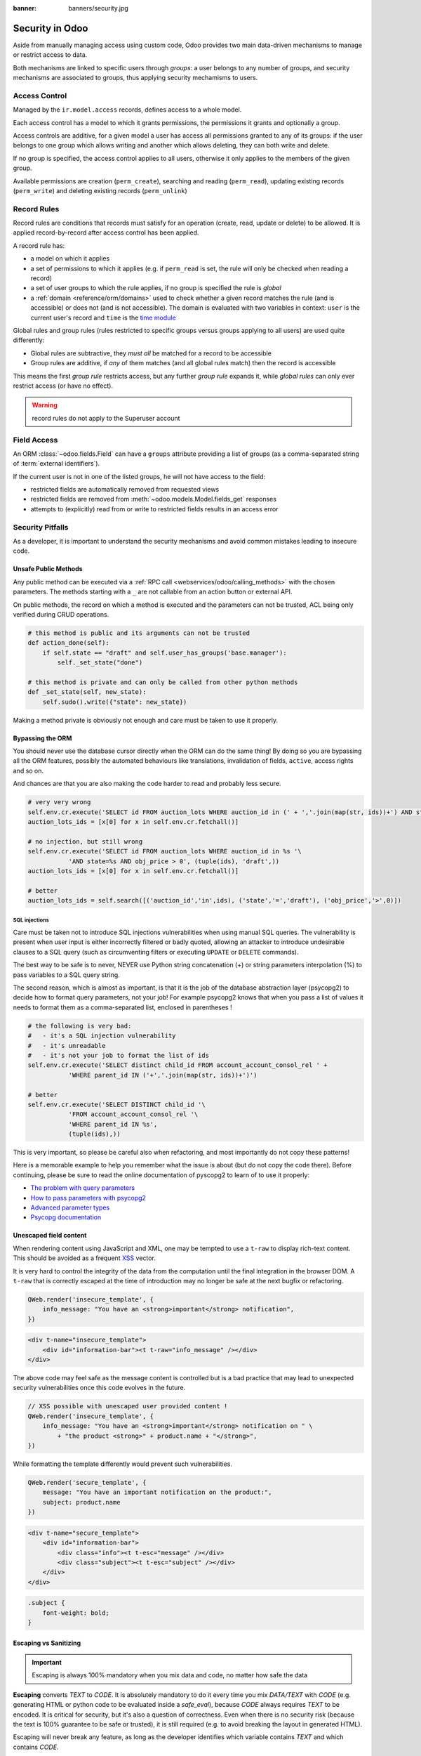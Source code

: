 :banner: banners/security.jpg

.. _reference/security:

================
Security in Odoo
================

Aside from manually managing access using custom code, Odoo provides two main
data-driven mechanisms to manage or restrict access to data.

Both mechanisms are linked to specific users through *groups*: a user belongs
to any number of groups, and security mechanisms are associated to groups,
thus applying security mechamisms to users.

.. _reference/security/acl:

Access Control
==============

Managed by the ``ir.model.access`` records, defines access to a whole model.

Each access control has a model to which it grants permissions, the
permissions it grants and optionally a group.

Access controls are additive, for a given model a user has access all
permissions granted to any of its groups: if the user belongs to one group
which allows writing and another which allows deleting, they can both write
and delete.

If no group is specified, the access control applies to all users, otherwise
it only applies to the members of the given group.

Available permissions are creation (``perm_create``), searching and reading
(``perm_read``), updating existing records (``perm_write``) and deleting
existing records (``perm_unlink``)

.. _reference/security/rules:

Record Rules
============

Record rules are conditions that records must satisfy for an operation
(create, read, update or delete) to be allowed. It is applied record-by-record
after access control has been applied.

A record rule has:

* a model on which it applies
* a set of permissions to which it applies (e.g. if ``perm_read`` is set, the
  rule will only be checked when reading a record)
* a set of user groups to which the rule applies, if no group is specified
  the rule is *global*
* a :ref:`domain <reference/orm/domains>` used to check whether a given record
  matches the rule (and is accessible) or does not (and is not accessible).
  The domain is evaluated with two variables in context: ``user`` is the
  current user's record and ``time`` is the `time module`_

Global rules and group rules (rules restricted to specific groups versus
groups applying to all users) are used quite differently:

* Global rules are subtractive, they *must all* be matched for a record to be
  accessible
* Group rules are additive, if *any* of them matches (and all global rules
  match) then the record is accessible

This means the first *group rule* restricts access, but any further
*group rule* expands it, while *global rules* can only ever restrict access
(or have no effect).

.. warning:: record rules do not apply to the Superuser account
    :class: aphorism

.. _reference/security/fields:

Field Access
============

An ORM :class:`~odoo.fields.Field` can have a ``groups`` attribute
providing a list of groups (as a comma-separated string of
:term:`external identifiers`).

If the current user is not in one of the listed groups, he will not have
access to the field:

* restricted fields are automatically removed from requested views
* restricted fields are removed from :meth:`~odoo.models.Model.fields_get`
  responses
* attempts to (explicitly) read from or write to restricted fields results in
  an access error

.. todo::

    field access groups apply to the Superuser in fields_get but not in
    read/write...

.. _time module: https://docs.python.org/3/library/time.html


.. _reference/security/pitfalls:

Security Pitfalls
=================

As a developer, it is important to understand the security mechanisms and avoid
common mistakes leading to insecure code.

Unsafe Public Methods
---------------------

Any public method can be executed via a :ref:`RPC call
<webservices/odoo/calling_methods>` with the chosen parameters. The methods
starting with a ``_`` are not callable from an action button or external API.

On public methods, the record on which a method is executed and the parameters
can not be trusted, ACL being only verified during CRUD operations.

.. code-block:: python

    # this method is public and its arguments can not be trusted
    def action_done(self):
        if self.state == "draft" and self.user_has_groups('base.manager'):
            self._set_state("done")

    # this method is private and can only be called from other python methods
    def _set_state(self, new_state):
        self.sudo().write({"state": new_state})

Making a method private is obviously not enough and care must be taken to use it
properly.

Bypassing the ORM
-----------------
You should never use the database cursor directly when the ORM can do the same
thing! By doing so you are bypassing all the ORM features, possibly the
automated behaviours like translations, invalidation of fields, ``active``,
access rights and so on.

And chances are that you are also making the code harder to read and probably
less secure.

.. code-block:: python

    # very very wrong
    self.env.cr.execute('SELECT id FROM auction_lots WHERE auction_id in (' + ','.join(map(str, ids))+') AND state=%s AND obj_price > 0', ('draft',))
    auction_lots_ids = [x[0] for x in self.env.cr.fetchall()]

    # no injection, but still wrong
    self.env.cr.execute('SELECT id FROM auction_lots WHERE auction_id in %s '\
               'AND state=%s AND obj_price > 0', (tuple(ids), 'draft',))
    auction_lots_ids = [x[0] for x in self.env.cr.fetchall()]

    # better
    auction_lots_ids = self.search([('auction_id','in',ids), ('state','=','draft'), ('obj_price','>',0)])


SQL injections
~~~~~~~~~~~~~~
Care must be taken not to introduce SQL injections vulnerabilities when using
manual SQL queries. The vulnerability is present when user input is either
incorrectly filtered or badly quoted, allowing an attacker to introduce
undesirable clauses to a SQL query (such as circumventing filters or
executing ``UPDATE`` or ``DELETE`` commands).

The best way to be safe is to never, NEVER use Python string concatenation (+)
or string parameters interpolation (%) to pass variables to a SQL query string.

The second reason, which is almost as important, is that it is the job of the
database abstraction layer (psycopg2) to decide how to format query parameters,
not your job! For example psycopg2 knows that when you pass a list of values
it needs to format them as a comma-separated list, enclosed in parentheses !

.. code-block:: python

    # the following is very bad:
    #   - it's a SQL injection vulnerability
    #   - it's unreadable
    #   - it's not your job to format the list of ids
    self.env.cr.execute('SELECT distinct child_id FROM account_account_consol_rel ' +
               'WHERE parent_id IN ('+','.join(map(str, ids))+')')

    # better
    self.env.cr.execute('SELECT DISTINCT child_id '\
               'FROM account_account_consol_rel '\
               'WHERE parent_id IN %s',
               (tuple(ids),))

This is very important, so please be careful also when refactoring, and most
importantly do not copy these patterns!

Here is a memorable example to help you remember what the issue is about (but
do not copy the code there). Before continuing, please be sure to read the
online documentation of pyscopg2 to learn of to use it properly:

- `The problem with query parameters <http://initd.org/psycopg/docs/usage.html#the-problem-with-the-query-parameters>`_
- `How to pass parameters with psycopg2 <http://initd.org/psycopg/docs/usage.html#passing-parameters-to-sql-queries>`_
- `Advanced parameter types <http://initd.org/psycopg/docs/usage.html#adaptation-of-python-values-to-sql-types>`_
- `Psycopg documentation <https://www.psycopg.org/docs/sql.html>`_

Unescaped field content
-----------------------

When rendering content using JavaScript and XML, one may be tempted to use
a ``t-raw`` to display rich-text content. This should be avoided as a frequent
`XSS <https://en.wikipedia.org/wiki/Cross-site_scripting>`_ vector.

It is very hard to control the integrity of the data from the computation until
the final integration in the browser DOM. A ``t-raw`` that is correctly escaped
at the time of introduction may no longer be safe at the next bugfix or
refactoring.

.. code-block:: javascript

    QWeb.render('insecure_template', {
        info_message: "You have an <strong>important</strong> notification",
    })

.. code-block:: xml

    <div t-name="insecure_template">
        <div id="information-bar"><t t-raw="info_message" /></div>
    </div>

The above code may feel safe as the message content is controlled but is a bad
practice that may lead to unexpected security vulnerabilities once this code
evolves in the future.

.. code-block:: javascript

    // XSS possible with unescaped user provided content !
    QWeb.render('insecure_template', {
        info_message: "You have an <strong>important</strong> notification on " \
            + "the product <strong>" + product.name + "</strong>",
    })

While formatting the template differently would prevent such vulnerabilities.

.. code-block:: javascript

    QWeb.render('secure_template', {
        message: "You have an important notification on the product:",
        subject: product.name
    })

.. code-block:: xml

    <div t-name="secure_template">
        <div id="information-bar">
            <div class="info"><t t-esc="message" /></div>
            <div class="subject"><t t-esc="subject" /></div>
        </div>
    </div>

.. code-block:: css

    .subject {
        font-weight: bold;
    }

Escaping vs Sanitizing
----------------------

.. important::

    Escaping is always 100% mandatory when you mix data and code, no matter how
    safe the data

**Escaping** converts *TEXT* to *CODE*. It is absolutely mandatory to do it
every time you mix *DATA/TEXT* with *CODE* (e.g. generating HTML or python code
to be evaluated inside a `safe_eval`), because *CODE* always requires *TEXT* to
be encoded. It is critical for security, but it's also a question of
correctness. Even when there is no security risk (because the text is 100%
guarantee to be safe or trusted), it is still required (e.g. to avoid breaking
the layout in generated HTML).

Escaping will never break any feature, as long as the developer identifies which
variable contains *TEXT* and which contains *CODE*.

.. code-block:: python

    >>> from odoo.tools import html_escape, html_sanitize
    >>> data = "<R&D>" # `data` is some TEXT coming from somewhere

    # Escaping turns it into CODE, good!
    >>> code = html_escape(data)
    >>> code
    '&lt;R&amp;D&gt;'

    # Now you can mix it with other code...
    >>> self.message_post(body="<strong>%s</strong>" % code)

**Sanitizing** converts *CODE* to *SAFER CODE* (but not necessary *safe* code).
It does not work on *TEXT*. Sanitizing is only necessary when *CODE* is
untrusted, because it comes in full or in part from some user-provided data. If
the user-provided data is in the form of *TEXT* (e.g. the content from a form
filled by a user), and if that data was correctly escaped before putting it in
*CODE*, then sanitizing is useless (but can still be done). If however, the
user-provided data was **not escaped**, then sanitizing will **not** work as
expected.

.. code-block:: python

    # Sanitizing without escaping is BROKEN: data is corrupted!
    >>> html_sanitize(data)
    ''

    # Sanitizing *after* escaping is OK!
    >>> html_sanitize(code)
    '<p>&lt;R&amp;D&gt;</p>'

Sanitizing can break features, depending on whether the *CODE* is expected to
contain patterns that are not safe. That's why `fields.Html` and
`tools.html_sanitize()` have options to fine-tune the level of sanitization for
styles, etc. Those options have to be carefully considered depending on where
the data comes from, and the desired features. The sanitization safety is
balanced against sanitization breakages: the safer the sanitisation the more
likely it is to break things.

.. code-block:: python

    >>code = "<p class='text-warning'>Important Information</p>"
    # this will remove the style, which may break features
    # but is necessary if the source is untrusted
    >> html_sanitize(code, strip_classes=True)
    '<p>Important Information</p>'

Evaluating content
------------------
Some may want to ``eval`` to parse user provided content. Using ``eval`` should
be avoided at all cost. A safer, sandboxed, method :class:`~odoo.tools.safe_eval`
can be used instead but still gives tremendous capabilities to the user running
it and must be reserved for trusted privileged users only as it breaks the
barrier between code and data.

.. code-block:: python

    # very bad
    domain = eval(self.filter_domain)
    return self.search(domain)

    # better but still not recommended
    from odoo.tools import safe_eval
    domain = safe_eval(self.filter_domain)
    return self.search(domain)

    # good
    from ast import literal_eval
    domain = literal_eval(self.filter_domain)
    return self.search(domain)

Parsing content does not need ``eval``

==========  ==================  ================================
Language    Data type           Suitable parser
==========  ==================  ================================
Python      int, float, etc.    int(), float()
Javascript  int, float, etc.    parseInt(), parseFloat()
Python      dict                json.loads(), ast.literal_eval()
Javascript  object, list, etc.  JSON.parse()
==========  ==================  ================================

Accessing object attributes
---------------------------

If the values of a record needs to be retrieved or modified dynamically, one may
want to use the ``getattr`` and ``setattr`` methods.

.. code-block:: python

    # unsafe retrieval of a field value
    def _get_state_value(self, res_id, state_field):
        record = self.sudo().browse(res_id)
        return getattr(record, state_field, False)

This code is however not safe as it allows to access any property of the record,
including private attributes or methods.

The ``__getitem__`` of a recordset has been defined and accessing a dynamic
field value can be easily achieved safely:

.. code-block:: python

    # better retrieval of a field value
    def _get_state_value(self, res_id, state_field):
        record = self.sudo().browse(res_id)
        return record[state_field]

The above method is obviously still too optimistic and additional verifications
on the record id and field value must be done.
